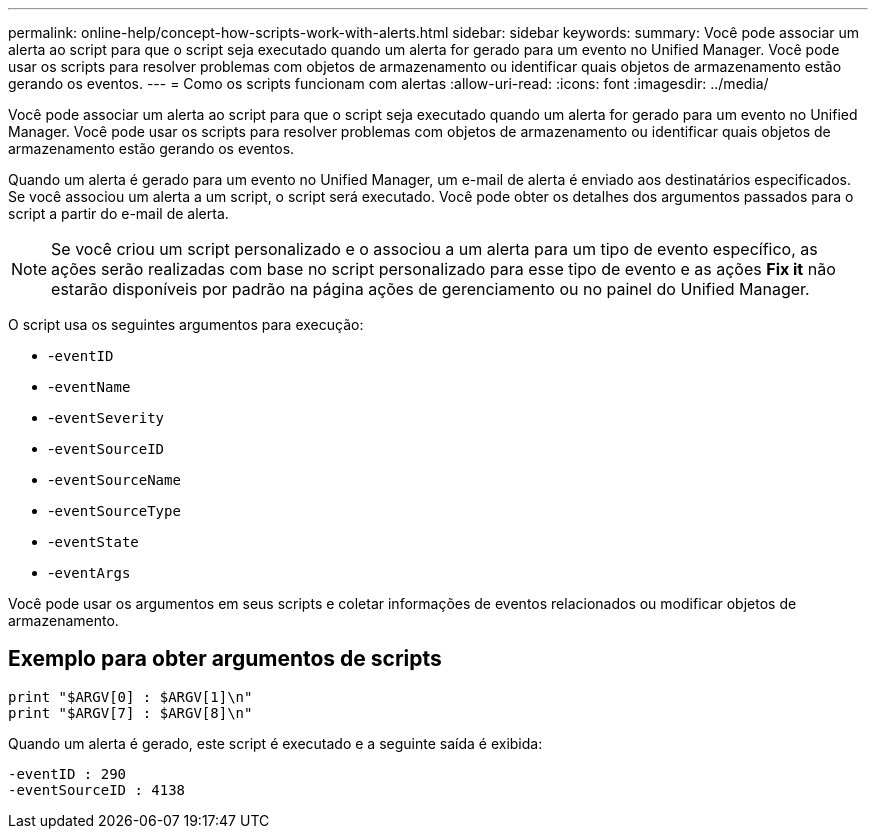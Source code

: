 ---
permalink: online-help/concept-how-scripts-work-with-alerts.html 
sidebar: sidebar 
keywords:  
summary: Você pode associar um alerta ao script para que o script seja executado quando um alerta for gerado para um evento no Unified Manager. Você pode usar os scripts para resolver problemas com objetos de armazenamento ou identificar quais objetos de armazenamento estão gerando os eventos. 
---
= Como os scripts funcionam com alertas
:allow-uri-read: 
:icons: font
:imagesdir: ../media/


[role="lead"]
Você pode associar um alerta ao script para que o script seja executado quando um alerta for gerado para um evento no Unified Manager. Você pode usar os scripts para resolver problemas com objetos de armazenamento ou identificar quais objetos de armazenamento estão gerando os eventos.

Quando um alerta é gerado para um evento no Unified Manager, um e-mail de alerta é enviado aos destinatários especificados. Se você associou um alerta a um script, o script será executado. Você pode obter os detalhes dos argumentos passados para o script a partir do e-mail de alerta.

[NOTE]
====
Se você criou um script personalizado e o associou a um alerta para um tipo de evento específico, as ações serão realizadas com base no script personalizado para esse tipo de evento e as ações *Fix it* não estarão disponíveis por padrão na página ações de gerenciamento ou no painel do Unified Manager.

====
O script usa os seguintes argumentos para execução:

* -`eventID`
* -`eventName`
* -`eventSeverity`
* -`eventSourceID`
* -`eventSourceName`
* -`eventSourceType`
* -`eventState`
* -`eventArgs`


Você pode usar os argumentos em seus scripts e coletar informações de eventos relacionados ou modificar objetos de armazenamento.



== Exemplo para obter argumentos de scripts

[listing]
----
print "$ARGV[0] : $ARGV[1]\n"
print "$ARGV[7] : $ARGV[8]\n"
----
Quando um alerta é gerado, este script é executado e a seguinte saída é exibida:

[listing]
----
-eventID : 290
-eventSourceID : 4138
----